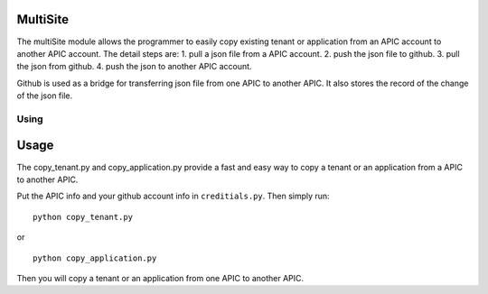 MultiSite
====================
The multiSite module allows the programmer to easily copy existing
tenant or application from an APIC account to another APIC account.
The detail steps are: 1. pull a json file from a APIC account. 2. push
the json file to github. 3. pull the json from github. 4. push the json
to another APIC account.

Github is used as a bridge for transferring json file from one APIC
to another APIC. It also stores the record of the change of the json
file.


.. _tut-using:

****************************
Using
****************************


.. _tut-invoking:

Usage
========================

The copy_tenant.py and copy_application.py provide a fast and easy
way to copy a tenant or an application from a APIC to another APIC.

Put the APIC info and your github account info in ``creditials.py``.
Then simply run::

  python copy_tenant.py

or ::

  python copy_application.py

Then you will copy a tenant or an application from one APIC to another APIC.
